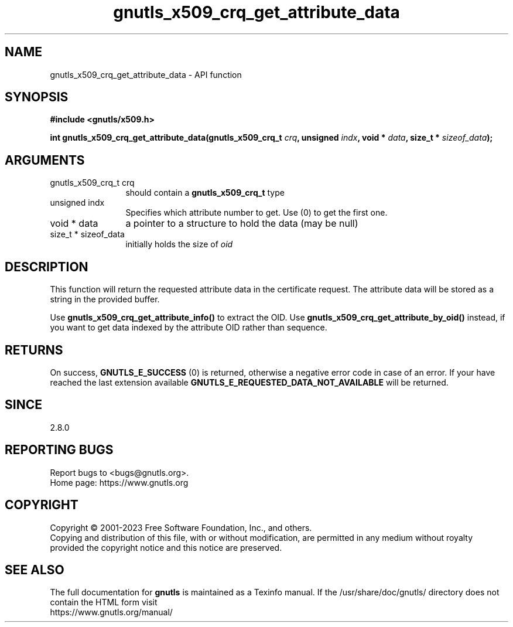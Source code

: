 .\" DO NOT MODIFY THIS FILE!  It was generated by gdoc.
.TH "gnutls_x509_crq_get_attribute_data" 3 "3.8.1" "gnutls" "gnutls"
.SH NAME
gnutls_x509_crq_get_attribute_data \- API function
.SH SYNOPSIS
.B #include <gnutls/x509.h>
.sp
.BI "int gnutls_x509_crq_get_attribute_data(gnutls_x509_crq_t " crq ", unsigned " indx ", void * " data ", size_t * " sizeof_data ");"
.SH ARGUMENTS
.IP "gnutls_x509_crq_t crq" 12
should contain a \fBgnutls_x509_crq_t\fP type
.IP "unsigned indx" 12
Specifies which attribute number to get. Use (0) to get the first one.
.IP "void * data" 12
a pointer to a structure to hold the data (may be null)
.IP "size_t * sizeof_data" 12
initially holds the size of  \fIoid\fP 
.SH "DESCRIPTION"
This function will return the requested attribute data in the
certificate request.  The attribute data will be stored as a string in the
provided buffer.

Use \fBgnutls_x509_crq_get_attribute_info()\fP to extract the OID.
Use \fBgnutls_x509_crq_get_attribute_by_oid()\fP instead,
if you want to get data indexed by the attribute OID rather than
sequence.
.SH "RETURNS"
On success, \fBGNUTLS_E_SUCCESS\fP (0) is returned, otherwise a
negative error code in case of an error.  If your have reached the
last extension available \fBGNUTLS_E_REQUESTED_DATA_NOT_AVAILABLE\fP
will be returned.
.SH "SINCE"
2.8.0
.SH "REPORTING BUGS"
Report bugs to <bugs@gnutls.org>.
.br
Home page: https://www.gnutls.org

.SH COPYRIGHT
Copyright \(co 2001-2023 Free Software Foundation, Inc., and others.
.br
Copying and distribution of this file, with or without modification,
are permitted in any medium without royalty provided the copyright
notice and this notice are preserved.
.SH "SEE ALSO"
The full documentation for
.B gnutls
is maintained as a Texinfo manual.
If the /usr/share/doc/gnutls/
directory does not contain the HTML form visit
.B
.IP https://www.gnutls.org/manual/
.PP
